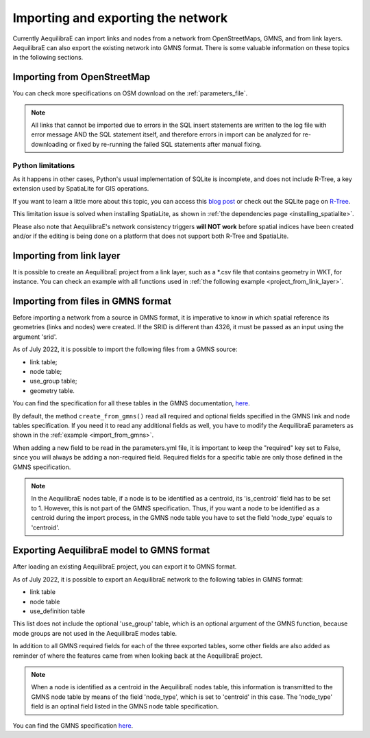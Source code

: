 Importing and exporting the network
-----------------------------------

Currently AequilibraE can import links and nodes from a network from OpenStreetMaps, 
GMNS, and from link layers. AequilibraE can also export the existing network
into GMNS format. There is some valuable information on these topics in the following
sections.

.. _importing_from_osm:

Importing from OpenStreetMap
~~~~~~~~~~~~~~~~~~~~~~~~~~~~

You can check more specifications on OSM download on the :ref:`parameters_file`.

.. note::

   All links that cannot be imported due to errors in the SQL insert
   statements are written to the log file with error message AND the SQL
   statement itself, and therefore errors in import can be analyzed for
   re-downloading or fixed by re-running the failed SQL statements after
   manual fixing.

Python limitations
``````````````````

As it happens in other cases, Python's usual implementation of SQLite is
incomplete, and does not include R-Tree, a key extension used by SpatiaLite for
GIS operations.

If you want to learn a little more about this topic, you can access this
`blog post <https://pythongisandstuff.wordpress.com/2015/11/11/python-and-spatialite-32-bit-on-64-bit-windows/>`_
or check out the SQLite page on `R-Tree <https://www.sqlite.org/rtree.html>`_.

This limitation issue is solved when installing SpatiaLite, as shown
in :ref:`the dependencies page <installing_spatialite>`.

Please also note that AequilibraE's network consistency triggers **will NOT work** 
before spatial indices have been created and/or if the editing is being done on a
platform that does not support both R-Tree and SpatiaLite.

.. seealso::

    * :func:`aequilibrae.project.Network.create_from_osm`
        Function documentation
    * :ref:`plot_from_osm`
        Usage example

Importing from link layer
~~~~~~~~~~~~~~~~~~~~~~~~~

It is possible to create an AequilibraE project from a link layer, such as a \*.csv file that
contains geometry in WKT, for instance. You can check an example with all functions used in
:ref:`the following example <project_from_link_layer>`.

.. _importing_from_gmns_file:

Importing from files in GMNS format
~~~~~~~~~~~~~~~~~~~~~~~~~~~~~~~~~~~

Before importing a network from a source in GMNS format, it is imperative to know 
in which spatial reference its geometries (links and nodes) were created. If the SRID
is different than 4326, it must be passed as an input using the argument 'srid'.

.. image:: ../../images/plot_import_from_gmns.png
    :align: center
    :alt: example
    :target: ../../../_auto_examples/plot_import_from_gmns.html

As of July 2022, it is possible to import the following files from a GMNS source:

* link table;
* node table;
* use_group table;
* geometry table.

You can find the specification for all these tables in the GMNS documentation, 
`here <https://github.com/zephyr-data-specs/GMNS/tree/develop/docs/spec>`_.

By default, the method ``create_from_gmns()`` read all required and optional fields
specified in the GMNS link and node tables specification. If you need it to read 
any additional fields as well, you have to modify the AequilibraE parameters as
shown in the :ref:`example <import_from_gmns>`.

When adding a new field to be read in the parameters.yml file, it is important to 
keep the "required" key set to False, since you will always be adding a non-required 
field. Required fields for a specific table are only those defined in the GMNS
specification.

.. note::

    In the AequilibraE nodes table, if a node is to be identified as a centroid, its
    'is_centroid' field has to be set to 1. However, this is not part of the GMNS
    specification. Thus, if you want a node to be identified as a centroid during the
    import process, in the GMNS node table you have to set the field 'node_type' equals
    to 'centroid'.

.. seealso::

    * :func:`aequilibrae.project.Network.create_from_gmns`
        Function documentation
    * :ref:`import_from_gmns`
        Usage example

.. _aequilibrae_to_gmns:

Exporting AequilibraE model to GMNS format
~~~~~~~~~~~~~~~~~~~~~~~~~~~~~~~~~~~~~~~~~~

After loading an existing AequilibraE project, you can export it to GMNS format. 

.. image:: ../../images/plot_export_to_gmns.png
    :align: center
    :alt: example
    :target: export_to_gmns

As of July 2022, it is possible to export an AequilibraE network to the following
tables in GMNS format:

* link table
* node table
* use_definition table

This list does not include the optional 'use_group' table, which is an optional argument
of the GMNS function, because mode groups are not used in the AequilibraE modes table.

In addition to all GMNS required fields for each of the three exported tables, some
other fields are also added as reminder of where the features came from when looking 
back at the AequilibraE project.

.. note::

    When a node is identified as a centroid in the AequilibraE nodes table, this
    information is transmitted to the GMNS node table by means of the field
    'node_type', which is set to 'centroid' in this case. The 'node_type' field
    is an optinal field listed in the GMNS node table specification.

You can find the GMNS specification
`here <https://github.com/zephyr-data-specs/GMNS/tree/develop/docs/spec>`_.

.. seealso::

    * :func:`aequilibrae.project.Network.export_to_gmns`
        Function documentation
    * :ref:`export_to_gmns`
        Usage example
